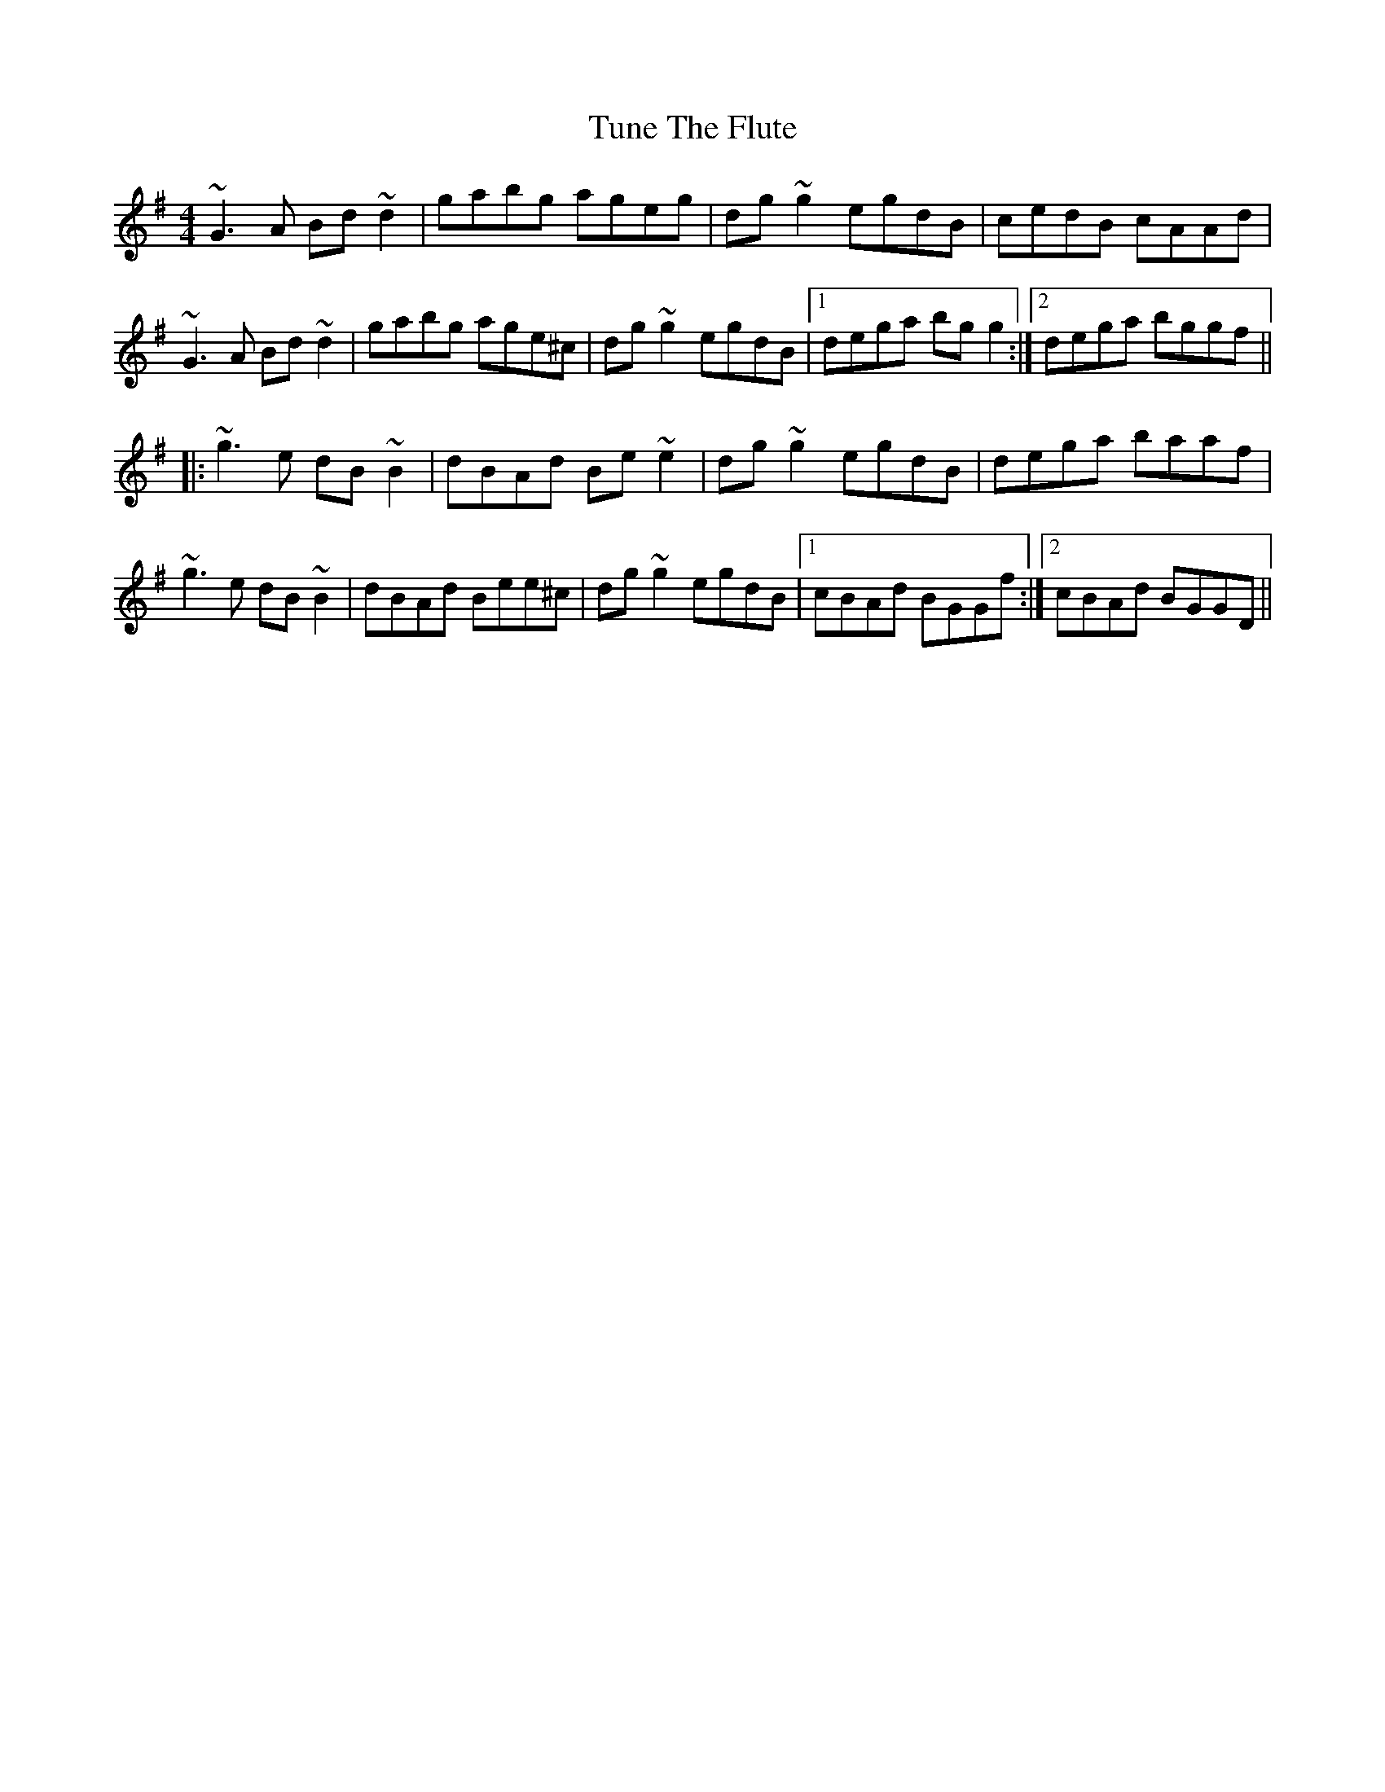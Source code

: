X: 41312
T: Tune The Flute
R: reel
M: 4/4
K: Gmajor
~G3A Bd~d2|gabg ageg|dg~g2 egdB|cedB cAAd|
~G3A Bd~d2|gabg age^c|dg~g2 egdB|1 dega bgg2:|2 dega bggf||
|:~g3e dB~B2|dBAd Be~e2|dg~g2 egdB|dega baaf|
~g3e dB~B2|dBAd Bee^c|dg~g2 egdB|1 cBAd BGGf:|2 cBAd BGGD||

